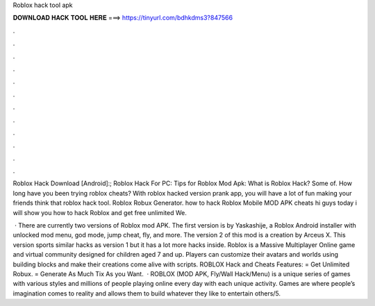 Roblox hack tool apk



𝐃𝐎𝐖𝐍𝐋𝐎𝐀𝐃 𝐇𝐀𝐂𝐊 𝐓𝐎𝐎𝐋 𝐇𝐄𝐑𝐄 ===> https://tinyurl.com/bdhkdms3?847566



.



.



.



.



.



.



.



.



.



.



.



.

Roblox Hack Download [Android]:; Roblox Hack For PC: Tips for Roblox Mod Apk: What is Roblox Hack? Some of. How long have you been trying roblox cheats? With roblox hacked version prank app, you will have a lot of fun making your friends think that roblox hack tool. Roblox Robux Generator. how to hack Roblox Mobile MOD APK cheats hi guys today i will show you how to hack Roblox and get free unlimited We.

 · There are currently two versions of Roblox mod APK. The first version is by Yaskashije, a Roblox Android installer with unlocked mod menu, god mode, jump cheat, fly, and more. The version 2 of this mod is a creation by Arceus X. This version sports similar hacks as version 1 but it has a lot more hacks inside. Roblox is a Massive Multiplayer Online game and virtual community designed for children aged 7 and up. Players can customize their avatars and worlds using building blocks and make their creations come alive with scripts. ROBLOX Hack and Cheats Features: = Get Unlimited Robux. = Generate As Much Tix As you Want.  · ROBLOX (MOD APK, Fly/Wall Hack/Menu) is a unique series of games with various styles and millions of people playing online every day with each unique activity. Games are where people’s imagination comes to reality and allows them to build whatever they like to entertain others/5.
